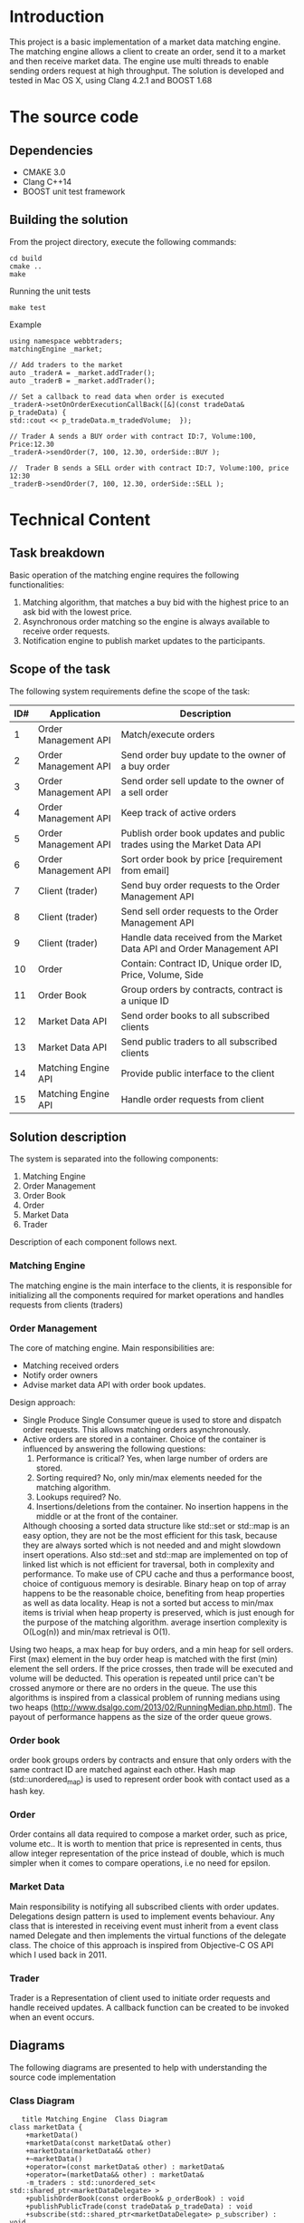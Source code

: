 #+OPTIONS: html-postamble:nil

* Introduction
This project is a basic implementation of a market data matching engine. The matching engine allows a client to create an order, send it to a market and then receive market data.
The engine use multi threads to enable sending orders request at high throughput.
 The solution is developed and tested in Mac OS X, using Clang 4.2.1 and BOOST 1.68

* The source code
** Dependencies 
   * CMAKE 3.0
   * Clang C++14
   * BOOST unit test framework
** Building the solution
    From the project directory, execute the following commands:
    #+BEGIN_SRC
    cd build
    cmake ..
    make
#+END_SRC
    Running the unit tests
    #+BEGIN_SRC
    make test
#+END_SRC
 Example
    #+BEGIN_SRC C++
    using namespace webbtraders;
    matchingEngine _market;

    // Add traders to the market
    auto _traderA = _market.addTrader();    
    auto _traderB = _market.addTrader();    
    
    // Set a callback to read data when order is executed
    _traderA->setOnOrderExecutionCallBack([&](const tradeData& p_tradeData) {
    std::cout << p_tradeData.m_tradedVolume;  });
    
    // Trader A sends a BUY order with contract ID:7, Volume:100, Price:12.30
    _traderA->sendOrder(7, 100, 12.30, orderSide::BUY );
    
    //  Trader B sends a SELL order with contract ID:7, Volume:100, price 12:30  
    _traderB->sendOrder(7, 100, 12.30, orderSide::SELL );
#+END_SRC
    
* Technical Content

** Task breakdown
  Basic operation of the matching engine requires the following functionalities:
  1. Matching algorithm, that matches a buy bid with the highest price to an ask bid with the lowest price.
  2. Asynchronous order matching so the engine is always available to receive order requests.
  3. Notification engine to publish market updates to the participants.

** Scope of the task
 The following system requirements define the scope of the task:
 #+ATTR_HTML: :border 2 :rules all :frame border
  |-----+----------------------+--------------------------------------------------------------------------|
  | ID# | Application          | Description                                                              |
  |-----+----------------------+--------------------------------------------------------------------------|
  |   1 | Order Management API | Match/execute orders                                                     |
  |   2 | Order Management API | Send order buy update to the owner of a buy order                        |
  |   3 | Order Management API | Send order sell update to the owner of a sell order                      |
  |   4 | Order Management API | Keep track of active orders                                              |
  |   5 | Order Management API | Publish order book updates and public trades using the Market Data API   |
  |   6 | Order Management API | Sort order book by price [requirement from email]                        |
  |   7 | Client (trader)      | Send buy order requests to the Order Management API                      |
  |   8 | Client (trader)      | Send sell order requests to the Order Management API                     |
  |   9 | Client (trader)      | Handle data received from the Market Data API and Order Management API   |
  |  10 | Order                | Contain: Contract ID, Unique order ID, Price, Volume, Side               |
  |  11 | Order Book           | Group orders by contracts, contract is a unique ID                       |
  |  12 | Market Data API      | Send order books to all subscribed clients                               |
  |  13 | Market Data API      | Send public traders to all subscribed clients                            |
  |  14 | Matching Engine API  | Provide public interface to the client                                   |
  |  15 | Matching Engine API  | Handle order requests from client                                        |
  |-----+----------------------+--------------------------------------------------------------------------|
 
** Solution description
 The system is separated into the following components:
 1. Matching Engine
 2. Order Management
 3. Order Book
 4. Order
 5. Market Data
 6. Trader
Description of each component follows next.

*** Matching Engine
    The matching engine is the main interface to the clients, it is responsible for initializing all the components required for market operations and handles requests from clients (traders)
*** Order Management
    The core of matching engine. Main responsibilities are: 
      * Matching received orders
      * Notify order owners
      * Advise market data API with order book updates.
    
Design approach:
         * Single Produce Single Consumer queue is used to store and dispatch order requests. This allows matching orders asynchronously. 
         * Active orders are stored in a container. Choice of the container is influenced by answering the following questions:
           1. Performance is critical?
              Yes, when large number of orders are stored.
           2. Sorting required?
              No, only min/max elements needed for the matching algorithm.
           3. Lookups required?
              No.
           4. Insertions/deletions from the container.
              No insertion happens in the middle or at the front of the container.
           Although choosing a sorted data structure like std::set or std::map is an easy option, they are not be the most efficient for this task, because they are always sorted which is not needed and and might slowdown insert operations. Also std::set and std::map are implemented on top of linked list which is not efficient for traversal, both in complexity and performance.
           To make use of CPU cache and thus a performance boost, choice of contiguous memory is desirable. Binary heap on top of array happens to be the reasonable choice, benefiting from heap properties as well as data locality. Heap is not a sorted but access to min/max items is trivial when heap property is preserved, which is just enough for the purpose of the matching algorithm. average insertion complexity is O(Log(n)) and min/max retrieval is O(1).
    Using two heaps, a max heap for buy orders, and a min heap for sell orders. First (max) element in the buy order heap is matched with the first (min) element the sell orders. If the price crosses, then trade will be executed and volume will be deducted. This operation is repeated until price can't be crossed anymore or there are no orders in the queue. The use this algorithms is inspired from a classical problem of running medians using two heaps (http://www.dsalgo.com/2013/02/RunningMedian.php.html). The payout of performance happens as the size of the order queue grows.
*** Order book
 order book groups orders by contracts and ensure that only orders with the same contract ID are matched against each other. Hash map (std::unordered_map) is used to represent order book with contact used as a hash key.
*** Order
 Order contains all data required to compose a market order, such as price, volume etc.. It is worth to mention that price is represented in cents, thus allow integer representation of the price instead of double, which is much simpler when it comes to compare operations, i.e no need for epsilon.
*** Market Data
    Main responsibility is notifying all subscribed clients with order updates. Delegations design pattern is used to implement events behaviour. Any class that is interested in receiving event must inherit from a event class named Delegate and then implements the virtual functions of the delegate class. The choice of this approach is inspired from Objective-C OS API which I used back in 2011.
*** Trader
    Trader is a Representation of client used to initiate order requests and handle received updates. A callback function can be created to be invoked when an event occurs.
    
**  Diagrams
The following diagrams are presented to help with understanding the source code implementation 
*** Class Diagram
     #+begin_src plantuml :file cd.png :results output silent:
      title Matching Engine  Class Diagram
   class marketData {
	   +marketData()
	   +marketData(const marketData& other)
	   +marketData(marketData&& other)
	   +~marketData()
	   +operator=(const marketData& other) : marketData&
	   +operator=(marketData&& other) : marketData&
	   -m_traders : std::unordered_set< std::shared_ptr<marketDataDelegate> >
	   +publishOrderBook(const orderBook& p_orderBook) : void
	   +publishPublicTrade(const tradeData& p_tradeData) : void
	   +subscribe(std::shared_ptr<marketDataDelegate> p_subscriber) : void
   }

   abstract class marketDataDelegate {
	   +~marketDataDelegate()
	   +{abstract} onOrderBook(const orderBook& p_orderBook) : void
	   +{abstract} onPublicTrade(const tradeData& p_tradeData) : void
   }

   class matchingEngine {
	   +matchingEngine()
	   +matchingEngine(const matchingEngine& other)
	   +matchingEngine(matchingEngine&& other)
	   +~matchingEngine()
	   +addOrder(const std::shared_ptr<orderDelegate>& p_trader, unsigned int p_contractID, int p_volume, double p_price, orderSide p_side) : bool
	   -m_marketData : marketData
	   +operator=(const matchingEngine& other) : matchingEngine&
	   +operator=(matchingEngine&& other) : matchingEngine&
	   -m_orderManagement : orderManagement
	   +getOrderManagement() : orderManagement&
	   -m_orderMatchingTask : std::future<bool>
	   +addTrader() : std::shared_ptr<trader>
	   -m_thread : std::thread
	   +close() : void
	   +open() : void
   }

   class order {
	   +order()
	   +order(unsigned int p_contractID, unsigned int p_ID, int p_volume, double p_price, orderSide p_side, const std::shared_ptr<orderDelegate>& p_owner)
	   +~order()
	   +operator<(const order& other) : bool
	   +operator>(const order& other) : bool
	   -price_to_cents(const double price) : constexpr int
	   +price() : int
	   +side() : int
	   +volume() : int
	   +operator<<(std::ostream& os, const order& p) : std : : ostream&
	   +owner() : std::shared_ptr<orderDelegate>&
	   +orderSideToSting(const orderSide p_side) : std::string
	   +sideStr() : std::string
	   +ID() : unsigned int
	   +contractID() : unsigned int
	   +setVolume(int p_volume) : void
   }

   class orderBook {
	   +orderBook()
	   +orderBook(const orderBook& other)
	   +addOrder(order p_order) : bool
	   +getBuyOrdersSorted() : std::vector<order>
	   +getSellOrders() : std::vector<order>
	   +getSellOrdersSorted() : std::vector<order>
	   -m_buyOrders : std::vector<order>
	   -m_sellOrders : std::vector<order>
	   +getBuyOrders() : std::vector<order>&
   }

   abstract class orderDelegate {
	   +~orderDelegate()
	   +{abstract} onOrderExecution(const tradeData& p_orderExcution) : void
   }

   class orderExecutionState {
   }

   class orderManagement {
	   +orderManagement(marketData& p_delegate)
	   +orderManagement(const orderManagement& other)
	   +orderManagement(orderManagement&& other)
	   +~orderManagement()
	   +addOrder(std::shared_ptr<orderDelegate> p_trader, unsigned int p_contractID, int volume, double price, orderSide side) : bool
	   +matchOrders() : bool
	   -m_queue : boost::lockfree::spsc_queue<order, boost::lockfree::capacity<4096> >
	   -m_delegate : marketData&
	   +operator=(const orderManagement& other) : orderManagement&
	   +operator=(orderManagement&& other) : orderManagement&
	   -m_orderBooks : std::unordered_map<unsigned int, orderBook>
	   +totalTradedVolume() : unsigned int
	   +totalVolume() : unsigned int
   }

   class tradeData {
	   +tradeData(unsigned int p_contractID, unsigned int p_orderID, int p_tradedVolume, int p_price)
	   +m_state : const orderExecutionState
	   +m_timeStamp : const std::time_t
	   +orderExecutionStateToString() : std::string
	   +timeStamp() : std::string
	   +toString() : std::string
   }

   class trader {
	   +trader(matchingEngine& p_market)
	   +~trader()
	   +sendOrder(unsigned int p_contractID, int p_volume, double p_price, orderSide p_side) : bool
	   -m_market : matchingEngine&
	   -{static} m_IDGenerator : static unsigned int
	   -<void(const tradeData &) : std::function
	   -<void(const tradeData &) : std::function
	   -<void(const orderBook &) : std::function
	   -onOrderBook(const orderBook& p_orderBook) : void
	   -onOrderExecution(const tradeData& p_orderExcution) : void
	   -onPublicTrade(const tradeData& p_tradeData) : void
	   +setOnOrderBookCallBack(std::function<void(constorderBook&)>) : void
	   +setOnOrderExecutionCallBack(std::function<void(consttradeData&)>) : void
	   +setOnPublicTradeCallBack(std::function<void(consttradeData&)>) : void
   }

   enum orderSide {
	   BUY
	   SELL
   }

   marketDataDelegate <|-- trader
   orderDelegate <|-- trader
   marketData o-- marketDataDelegate
   matchingEngine o-- marketData
   matchingEngine o-- orderManagement
   orderBook "2" o-- order
   orderManagement o-- marketData
   orderManagement o-- order
   orderManagement o-- orderBook
   tradeData o-- orderExecutionState
   trader o-- matchingEngine

   #+end_src

*** Sequence Diagram
#+begin_src plantuml :file sd.png :results output silent:
      ' skinparam monochrome true
      title Matching Engine  Sequence Diagram

      create MatchingEngine

      activate MatchingEngine
      [o-> MatchingEngine : create
      create orderManagement
      MatchingEngine -> orderManagement : creates
      create orderBook
      orderManagement -> orderBook : creates
      create marketData
      MatchingEngine -> marketData : creates
      deactivate MatchingEngine


      [o-> MatchingEngine : addTrader
      activate MatchingEngine
      create Trader
      MatchingEngine -> Trader : creates
      <-MatchingEngine: return handle to trader
      deactivate MatchingEngine

      Trader -> MatchingEngine : addOrder
      activate MatchingEngine
      MatchingEngine -> orderManagement : createOrder
      activate orderManagement
      orderManagement -> MatchingEngine : status
      deactivate orderManagement
      MatchingEngine -> marketData : subscribe(Trader)     
      MatchingEngine -> Trader : status
      deactivate MatchingEngine

      orderManagement ->> orderManagement : matchOrders (async)
      activate orderManagement
      orderManagement -> Trader : onOrderExcecution (if order is matched)
      orderManagement -> marketData : PublishPublicTrades 
      activate marketData
      marketData -> Trader: onPublicTrade
      deactivate marketData
      orderManagement -> marketData : PublishorderBook
      activate marketData
      marketData -> Trader: onOrderBook
      deactivate marketData
      deactivate orderManagement


      #+end_src

      #+RESULTS:
* Limitations:
  1. The matching engine does not support sending orders from more than one thread.

